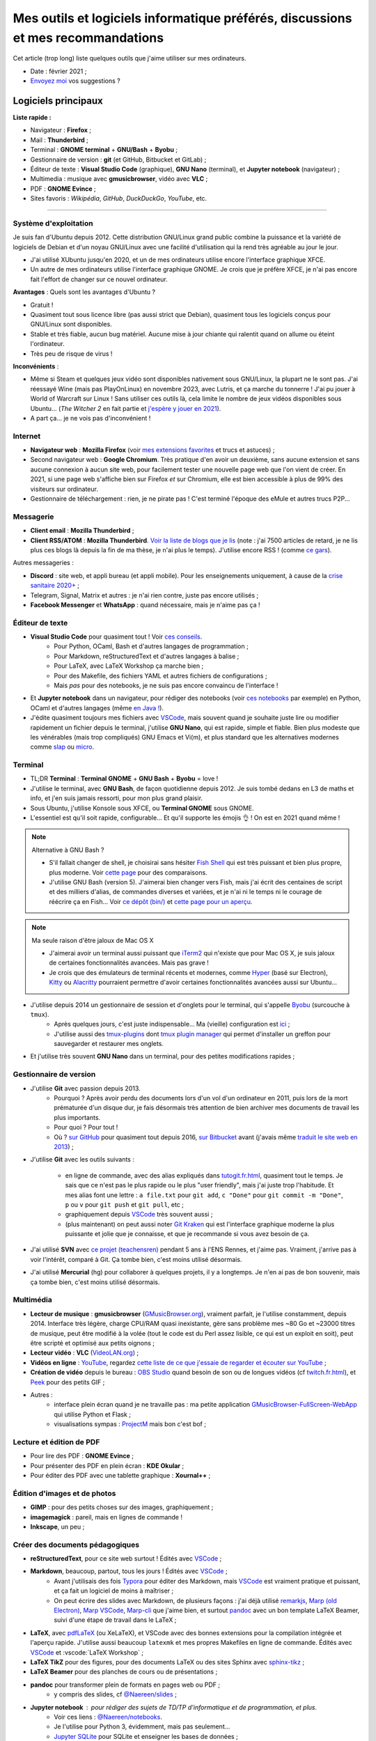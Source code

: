 .. meta::
   :description lang=fr: Mes outils et logiciels informatique préférés, discussions et mes recommandations
   :description lang=en: My favorite computer tools and software, discussions and recommendations

###################################################################################
 Mes outils et logiciels informatique préférés, discussions et mes recommandations
###################################################################################

Cet article (trop long) liste quelques outils que j'aime utiliser sur mes ordinateurs.

.. todo:: Ajouter les liens web partout, quand la liste sera terminée.
.. todo:: Translate to `<mes-outils-preferes.en.html>`_ and `<my-favorite-tools.en.html>`_, when the page will be finished!

.. seealso:: Cette liste et discussion sur les `outils pédagogiques <https://perso.crans.org/besson/Info-Prepas-MP2I/Modele-de-livre-avec-Jupyter-Book/Outils-pedagogiques.html>`_. Et la liste du `Socle interministériel de logiciels libres <https://fr.wikipedia.org/wiki/Socle_interminist%C3%A9riel_de_logiciels_libres#Principaux_outils_num%C3%A9riques_pr%C3%A9conis%C3%A9s_par_le_SILL_2020>`_ (`catalogue <https://sill.etalab.gouv.fr/fr/software>`_) préconisés par l'État français depuis 2016.

- Date : février 2021 ;
- `Envoyez moi <callme.fr.html>`_ vos suggestions ?

Logiciels principaux
--------------------

**Liste rapide :**

- Navigateur : **Firefox** ;
- Mail : **Thunderbird** ;
- Terminal : **GNOME terminal** + **GNU/Bash** + **Byobu** ;
- Gestionnaire de version : **git** (et GitHub, Bitbucket et GitLab) ;
- Éditeur de texte : **Visual Studio Code** (graphique), **GNU Nano** (terminal), et **Jupyter notebook** (navigateur) ;
- Multimedia : musique avec **gmusicbrowser**, vidéo avec **VLC** ;
- PDF : **GNOME Evince** ;
- Sites favoris : *Wikipédia*, *GitHub*, *DuckDuckGo*, *YouTube*, etc.

---------------------------------------------------------------------

Système d'exploitation
~~~~~~~~~~~~~~~~~~~~~~

Je suis fan d'Ubuntu depuis 2012. Cette distribution GNU/Linux grand public combine la puissance et la variété de logiciels de Debian et d'un noyau GNU/Linux avec une facilité d'utilisation qui la rend très agréable au jour le jour.

- J'ai utilisé XUbuntu jusqu'en 2020, et un de mes ordinateurs utilise encore l'interface graphique XFCE.
- Un autre de mes ordinateurs utilise l'interface graphique GNOME. Je crois que je préfère XFCE, je n'ai pas encore fait l'effort de changer sur ce nouvel ordinateur.

**Avantages** : Quels sont les avantages d'Ubuntu ?

- Gratuit !
- Quasiment tout sous licence libre (pas aussi strict que Debian), quasiment tous les logiciels conçus pour GNU/Linux sont disponibles.
- Stable et très fiable, aucun bug matériel. Aucune mise à jour chiante qui ralentit quand on allume ou éteint l'ordinateur.
- Très peu de risque de virus !

**Inconvénients** :

- Même si Steam et quelques jeux vidéo sont disponibles nativement sous GNU/Linux, la plupart ne le sont pas. J'ai réessayé Wine (mais pas PlayOnLinux) en novembre 2023, avec Lutris, et ça marche du tonnerre ! J'ai pu jouer à World of Warcraft sur Linux ! Sans utiliser ces outils là, cela limite le nombre de jeux vidéos disponibles sous Ubuntu... (*The Witcher 2* en fait partie et `j'espère y jouer en 2021 <resume-de-mon-annee-2021.html#en-2021-j-ai-joue-a-ces-jeux-video>`_).
- A part ça... je ne vois pas d'inconvénient !


Internet
~~~~~~~~
- **Navigateur web** : **Mozilla Firefox** (voir `mes extensions favorites <firefox-extensions.fr.html>`_ et trucs et astuces) ;

- Second navigateur web : **Google Chromium**. Très pratique d'en avoir un deuxième, sans aucune extension et sans aucune connexion à aucun site web, pour facilement tester une nouvelle page web que l'on vient de créer. En 2021, si une page web s'affiche bien sur Firefox *et* sur Chromium, elle est bien accessible à plus de 99% des visiteurs sur ordinateur.

- Gestionnaire de téléchargement : rien, je ne pirate pas ! C'est terminé l'époque des eMule et autres trucs P2P...


Messagerie
~~~~~~~~~~

- **Client email** : **Mozilla Thunderbird** ;
- **Client RSS/ATOM** : **Mozilla Thunderbird**. `Voir la liste de blogs que je lis <blog-roll.fr.html>`_ (note : j'ai 7500 articles de retard, je ne lis plus ces blogs là depuis la fin de ma thèse, je n'ai plus le temps). J'utilise encore RSS ! (comme `ce gars <https://atthis.link/blog/2021/rss.html>`_).

Autres messageries :

- **Discord** : site web, et appli bureau (et appli mobile). Pour les enseignements uniquement, à cause de la `crise sanitaire 2020+ <coronavirus.fr.html>`_ ;
- Telegram, Signal, Matrix et autres : je n'ai rien contre, juste pas encore utilisés ;
- **Facebook Messenger** et **WhatsApp** : quand nécessaire, mais je n'aime pas ça !

.. todo:: En 2021, enfin quitter ces deux applications/réseaux qui sont chiants ? Comme `ce blogueur que j'aime beaucoup <https://robertheaton.com/deleting-facebook/>`_ ?


Éditeur de texte
~~~~~~~~~~~~~~~~

- **Visual Studio Code** pour quasiment tout ! Voir `ces conseils <visualstudiocode.fr.html>`_.
    - Pour Python, OCaml, Bash et d'autres langages de programmation ;
    - Pour Markdown, reStructuredText et d'autres langages à balise ;
    - Pour LaTeX, avec LaTeX Workshop ça marche bien ;
    - Pour des Makefile, des fichiers YAML et autres fichiers de configurations ;
    - Mais *pas* pour des notebooks, je ne suis pas encore convaincu de l'interface !

.. sidebar:: `Codium <https://github.com/VSCodium/vscodium>`_ est VSCode mais moins intrusif, i.e., sans la possibilité pour Microsoft de vous espionner. Je recommande d'installer Codium, si on commence !

- Et **Jupyter notebook** dans un navigateur, pour rédiger des notebooks (voir `ces notebooks <https://github.com/Naereen/notebooks/>`_ par exemple) en Python, OCaml et d'autres langages (même `en Java ! <https://perso.crans.org/besson/teach/INF1_L1_Rennes1_2020-21/>`_).

- J'édite quasiment toujours mes fichiers avec `VSCode <visualstudiocode.fr.html>`_, mais souvent quand je souhaite juste lire ou modifier rapidement un fichier depuis le terminal, j'utilise **GNU Nano**, qui est rapide, simple et fiable. Bien plus modeste que les vénérables (mais trop compliqués) GNU Emacs et Vi(m), et plus standard que les alternatives modernes comme `slap <https://github.com/slap-editor/slap/>`_ ou `micro <https://micro-editor.github.io/>`_.

.. seealso:: Utiliser localement Python et un notebook Jupyter ? C'est possible sur ce site ! Sans rien avoir à installer !

    `Basthon <https://basthon.fr/>`_ est une console et un notebook Python très complets, fonctionnant en ligne sans besoin d'un serveur qui calcule votre code derrière : tout est interprété en javascript dans votre navigateur ! J'héberge une copie locale de Basthon, ici : `console Python 3.8 <Basthon/python/>`_, `notebook Jupyter Python 3.8 <Basthon/notebook/>`_. Ils sont aussi sur `python.besson.link <http://python.besson.link>`_ et `notebook.besson.link <http://notebook.besson.link>`_ (sans HTTPS mais c'est juste une copie transparente des dossiers de ce site).

.. seealso:: Utiliser localement un éditeur et interpréteur OCaml ?

    `BetterOCaml <https://BetterOCaml.ml/>`_ est une console et un éditeur OCaml simple, mais qui fonctionne en ligne sans besoin d'un serveur qui calcule votre code derrière : tout est interprété en javascript dans votre navigateur ! J'héberge une copie locale ici : `BetterOCaml <publis/BetterOCaml/>`_. Il est aussi sur `ocaml.besson.link <http://ocaml.besson.link>`_.

.. seealso:: Utiliser localement un éditeur et interpréteur C ?

    `JSCPP <https://github.com/felixhao28/JSCPP/issues/>`_ est un éditeur et débogueur C/C++ simple, mais qui fonctionne en ligne sans besoin d'un serveur qui calcule votre code derrière : tout est interprété en javascript dans votre navigateur ! J'héberge une copie locale ici : `JSCPP <publis/JSCPP/>`_. Il est aussi sur `jscpp.besson.link <http://jscpp.besson.link>`_.

.. seealso:: Utiliser localement un simulateur de machines de Turing ?

    `jsTuring_fr <https://github.com/Naereen/jsTuring_fr>`_ est un simulateur de machines de Turing, qui fonctionne en ligne ! J'héberge une copie locale ici : `jsTuring_fr <publis/jsTuring_fr/>`_. Il est aussi sur `turing.besson.link <http://turing.besson.link>`_.


Terminal
~~~~~~~~

- TL;DR **Terminal** : **Terminal GNOME** + **GNU Bash** + **Byobu** = love !

- J'utilise le terminal, avec **GNU Bash**, de façon quotidienne depuis 2012. Je suis tombé dedans en L3 de maths et info, et j'en suis jamais ressorti, pour mon plus grand plaisir.
- Sous Ubuntu, j'utilise Konsole sous XFCE, ou **Terminal GNOME** sous GNOME.
- L'essentiel est qu'il soit rapide, configurable... Et qu'il supporte les émojis 👌 ! On est en 2021 quand même !

.. note:: Alternative à GNU Bash ?

    - S'il fallait changer de shell, je choisirai sans hésiter `Fish Shell <https://fishshell.com/>`_ qui est très puissant et bien plus propre, plus moderne. Voir `cette page <https://hyperpolyglot.org/unix-shells>`_ pour des comparaisons.
    - J'utilise GNU Bash (version 5). J'aimerai bien changer vers Fish, mais j'ai écrit des centaines de script et des milliers d'alias, de commandes diverses et variées, et je n'ai ni le temps ni le courage de réécrire ça en Fish... Voir `ce dépôt (bin/) <https://bitbucket.org/lbesson/bin/>`_ et `cette page pour un aperçu <bin.fr.html>`_.

.. note:: Ma seule raison d'être jaloux de Mac OS X

    - J'aimerai avoir un terminal aussi puissant que `iTerm2 <https://iterm2.com/>`_ qui n'existe que pour Mac OS X, je suis jaloux de certaines fonctionnalités avancées. Mais pas grave !
    - Je crois que des émulateurs de terminal récents et modernes, comme `Hyper <https://hyper.is/>`_ (basé sur Electron), `Kitty <https://sw.kovidgoyal.net/kitty/>`_ ou `Alacritty <https://github.com/alacritty/alacritty/>`_ pourraient permettre d'avoir certaines fonctionnalités avancées aussi sur Ubuntu...

    .. todo:: A essayer ces trois alternatives ? Je n'avais pas été convaincu de Alacritty (`ils friment en disant « it's the fastest terminal », mais sans vrai preuve ! <https://github.com/alacritty/alacritty/issues/289>`_). Hyper semblait trop lent en 2017, et Kitty je n'ai pas essayé !


- J'utilise depuis 2014 un gestionnaire de session et d'onglets pour le terminal, qui s'appelle `Byobu <https://www.byobu.org/>`_ (surcouche à ``tmux``).
    + Après quelques jours, c'est juste indispensable... Ma (vieille) configuration est `ici <https://perso.crans.org/besson/publis/byobu.zip>`_ ;
    + J'utilise aussi des `tmux-plugins <https://github.com/tmux-plugins/>`_ dont `tmux plugin manager <https://github.com/tmux-plugins/tpm>`_ qui permet d'installer un greffon pour sauvegarder et restaurer mes onglets.

- Et j'utilise très souvent **GNU Nano** dans un terminal, pour des petites modifications rapides ;


Gestionnaire de version
~~~~~~~~~~~~~~~~~~~~~~~

- J'utilise **Git** avec passion depuis 2013.
    - Pourquoi ? Après avoir perdu des documents lors d'un vol d'un ordinateur en 2011, puis lors de la mort prématurée d'un disque dur, je fais désormais très attention de bien archiver mes documents de travail les plus importants.
    - Pour quoi ? Pour tout !
    - Où ? `sur GitHub <https://github.com/Naereen/>`_ pour quasiment tout depuis 2016, `sur Bitbucket <https://bitbucket.org/lbesson/>`_ avant (j'avais même `traduit le site web en 2013 <transifex.fr.html>`_) ;

- J'utilise **Git** avec les outils suivants :

    - en ligne de commande, avec des alias expliqués dans `<tutogit.fr.html>`_, quasiment tout le temps. Je sais que ce n'est pas le plus rapide ou le plus "user friendly", mais j'ai juste trop l'habitude. Et mes alias font une lettre : ``a file.txt`` pour ``git add``, ``c "Done"`` pour ``git commit -m "Done"``, ``p`` ou ``v`` pour ``git push`` et ``git pull``, etc ;
    - graphiquement depuis `VSCode`_ très souvent aussi ;
    - (plus maintenant) on peut aussi noter `Git Kraken <https://www.gitkraken.com/>`_ qui est l'interface graphique moderne la plus puissante et jolie que je connaisse, et que je recommande si vous avez besoin de ça.

- J'ai utilisé **SVN** avec `ce projet (teachensren) <https://gforge.inria.fr/projects/teachensren>`_ pendant 5 ans à l'ENS Rennes, et j'aime pas. Vraiment, j'arrive pas à voir l'intérêt, comparé à Git. Ça tombe bien, c'est moins utilisé désormais.

- J'ai utilisé **Mercurial** (hg) pour collaborer à quelques projets, il y a longtemps. Je n'en ai pas de bon souvenir, mais ça tombe bien, c'est moins utilisé désormais.


Multimédia
~~~~~~~~~~

- **Lecteur de musique** : **gmusicbrowser** (`GMusicBrowser.org <http://gmusicbrowser.org/>`_), vraiment parfait, je l'utilise constamment, depuis 2014. Interface très légère, charge CPU/RAM quasi inexistante, gère sans problème mes ~80 Go et ~23000 titres de musique, peut être modifié à la volée (tout le code est du Perl assez lisible, ce qui est un exploit en soit), peut être scripté et optimisé aux petits oignons ;
- **Lecteur vidéo** : **VLC** (`VideoLAN.org <https://www.videolan.org/>`_) ;

- **Vidéos en ligne** : `YouTube <https://www.youtube.com/>`_, regardez `cette liste de ce que j'essaie de regarder et écouter sur YouTube <ce-que-je-regarde-sur-youtube.fr.html>`_ ;
- **Création de vidéo** depuis le bureau : `OBS Studio <https://obsproject.com/fr/>`_ quand besoin de son ou de longues vidéos (cf `<twitch.fr.html>`_), et `Peek <https://github.com/phw/peek>`_ pour des petits GIF ;

- Autres :
    + interface plein écran quand je ne travaille pas : ma petite application `GMusicBrowser-FullScreen-WebApp <https://github.com/Naereen/GMusicBrowser-FullScreen-WebApp>`_ qui utilise Python et Flask ;
    + visualisations sympas : `ProjectM <https://github.com/projectM-visualizer/projectm>`_ mais bon c'est bof ;


Lecture et édition de PDF
~~~~~~~~~~~~~~~~~~~~~~~~~

- Pour lire des PDF : **GNOME Evince** ;
- Pour présenter des PDF en plein écran : **KDE Okular** ;
- Pour éditer des PDF avec une tablette graphique : **Xournal++** ;

Édition d'images et de photos
~~~~~~~~~~~~~~~~~~~~~~~~~~~~~

- **GIMP** : pour des petits choses sur des images, graphiquement ;
- **imagemagick** : pareil, mais en lignes de commande !
- **Inkscape**, un peu ;

Créer des documents pédagogiques
~~~~~~~~~~~~~~~~~~~~~~~~~~~~~~~~

- **reStructuredText**, pour ce site web surtout ! Édités avec `VSCode`_ ;
- **Markdown**, beaucoup, partout, tous les jours ! Édités avec `VSCode`_ ;
    + Avant j'utilisais des fois `Typora <https://typora.io/>`_ pour éditer des Markdown, mais `VSCode`_ est vraiment pratique et puissant, et ça fait un logiciel de moins à maîtriser ;
    + On peut écrire des slides avec Markdown, de plusieurs façons : j'ai déjà utilisé `remarkjs <https://remarkjs.com/>`_, `Marp (old Electron) <https://yhatt.github.io/marp/>`_, `Marp VSCode <https://marketplace.visualstudio.com/items?itemName=marp-team.marp-vscode>`_, `Marp-cli <https://github.com/marp-team/marp-cli>`_ que j'aime bien, et surtout `pandoc <https://pandoc.org/>`_ avec un bon template LaTeX Beamer, suivi d'une étape de travail dans le LaTeX ;

- **LaTeX**, avec `pdfLaTeX <https://bitbucket.org/lbesson/bin/src/master/pdflatex>`_ (ou XeLaTeX), et VSCode avec des bonnes extensions pour la compilation intégrée et l'aperçu rapide. J'utilise aussi beaucoup ``latexmk`` et mes propres Makefiles en ligne de commande. Édités avec `VSCode`_ et :vscode:`LaTeX Workshop` ;
- **LaTeX TikZ** pour des figures, pour des documents LaTeX ou des sites Sphinx avec `sphinx-tikz <https://sphinxcontrib-tikz.readthedocs.io/en/latest/>`_ ;
- **LaTeX Beamer** pour des planches de cours ou de présentations ;

- **pandoc** pour transformer plein de formats en pages web ou PDF ;
    + y compris des slides, cf `@Naereen/slides <https://github.com/Naereen/slides/>`_ ;

- **Jupyter notebook** : pour rédiger des sujets de TD/TP d'informatique et de programmation, et plus.
    + Voir ces liens : `@Naereen/notebooks <https://github.com/Naereen/notebooks/>`_.
    + Je l'utilise pour Python 3, évidemment, mais pas seulement...
    + `Jupyter SQLite <https://github.com/jupyter-xeus/xeus-sqlite>`_ pour SQLite et enseigner les bases de données ;
    + `OCaml Jupyter <https://github.com/akabe/ocaml-jupyter/>`_ pour OCaml et l'enseigner !
    + `IJava Jupyter kernel <https://github.com/SpencerPark/IJava>`_ pour Java et l'enseigner !
    + Et j'ai aussi écrit des notebooks utilisant les kernels suivants : `GNU Octave <https://pypi.org/project/gnuplot-kernel/>`_, `GNU Bash <https://github.com/takluyver/bash_kernel>`_, `Rust <https://github.com/google/evcxr/blob/master/evcxr_jupyter/README.md#installation>`_ (`ici aussi <https://depth-first.com/articles/2020/09/21/interactive-rust-in-a-repl-and-jupyter-notebook-with-evcxr/>`_), et même `le C <https://github.com/brendan-rius/jupyter-c-kernel>`_

- **OCamlDoc** pour générer des documentations de programmes OCaml, voir ces exemples : `modélisation d'agrég <https://perso.crans.org/besson/a/m/2/doc/>`_, `Zenity OCaml <https://perso.crans.org/besson/publis/Zenity/doc/Zenity.html>`_, etc.
- **Sphinx doc** pour générer des documentations de programmes OCaml, voir ces exemples : `SMPyBandits <https://smpybandits.readthedocs.io/>`_, `MEC CS101 integrals <https://mec-cs101-integrals.readthedocs.io/>`_ et `MEC CS101 matrices <https://mec-cs101-matrices.readthedocs.io/>`_, `ansicolortags <https://ansicolortags.readthedocs.io/>`_ (et ce site web !) ;

- **Jupyter book** : jamais encore utilisé, mais c'est LE TRUC qui m'excite pour 2021 ! Cf. `Info-Prepas-MP2I/ <https://perso.crans.org/besson/Info-Prepas-MP2I/>`_.

.. todo:: ajouter une section spécifique à Jupyter ? Ou des liens ?
.. todo:: Essayer https://sqlitebrowser.org/ quand j'enseignerai SQL ?

Autres logiciels
~~~~~~~~~~~~~~~~

- **Sauvegarde de son ordinateur** (Backup) : deja-dup, des clés USB, des dépôts Git, des envois réguliers sur `ces dossiers en ligne <publis/>`_ ;
- **Sauvegarde en ligne** (cloud backup) : le même logiciel `ownCloud <https://owncloud.org/>`_ synchronise des dossiers sur plusieurs hébergeurs, notamment `le CRANS <https://owncloud.crans.org/login>`_ ;

- **Autres logiciels pour la musique** :
    + `Bruit Ambiant (Anoise) <http://anoise.tuxfamily.org/>`_ pour avoir des bruits d'oiseaux dans son salon,
    + et ce site `Generative.fm <https://play.generative.fm/browse>`_ pour des musiques discrètes d'ambiance quand je travaille ou durant les visios.

- **Appels visio** : fervent défenseur de la solution libre et gratuite `Jisti <jisti.fr.html>`_, j'ai aussi beaucoup utilisé de BigBlueButton à l'ENS Rennes. J'aime bien Discord, cf. plus haut. Je n'aime pas Zoom, Microsoft Teams ou Skype, mais je peux les utiliser si on m'y oblige...

- **Suivi d'activités sur mon ordinateur** (*self spying* ou *self quantified*, voir `cette page <self-quantified.fr.html>`_) :
    + Générique : `uLogMe <https://github.com/Naereen/uLogMe/>`_ que je maintiens depuis 2016. J'adore ! Elle utilise Python et Flask, et des scripts Bash ;
    + Pour le code dans VSCode : `WakaTime <wakatime.fr.html>`_ ;
    + J'ai des extensions Firefox qui font des statistiques très avancées, et `Mind the Time <https://addons.mozilla.org/en-US/firefox/addon/mind-the-time/>`_ fonctionne très bien.

- **Navigateur de fichiers** : **GNOME Nautilus**.
    - En 2012/13, j'avais contribué à `une extension pour avoir un terminal intégré <https://bitbucket.org/lbesson/nautilus-terminal/>`_, mais flemme de la remettre à jour, ce n'était pas si utile.

- **Gestionnaire de presse-papiers** : c'est un tout petit truc, mais indispensable ! Cela permet de garder en mémoire les derniers "copié-collés" et de les retrouver avec un petit menu. J'utilise depuis des années le merveilleux `glipper <https://launchpad.net/glipper>`_, mais il existe des alternatives sur Windows et Mac OS, et d'autres logiciels sous Ubuntu et autres Linux ;

- **Protéger ses yeux** : je travaille souvent la nuit, et j'utilise depuis des années un logiciel qui permet de réduire automatiquement la luminosité de mon écran, ainsi que réduire la lumière bleue. J'utilisais `Flux <https://justgetflux.com/linux.html>`_ mais depuis 2015 je préfère `Redshift <http://jonls.dk/redshift/>`_ (libre `sur GitHub <https://github.com/jonls/redshift/releases>`_), qui fonctionne mieux et s'installe facilement (voici `ma configuration <publis/redshift.conf>`_, qui désactive la géolocalisation par défaut). Sur `téléphone <apk.fr.html>`_, j'utilise `"Filtre lumière bleue - S'endormir facilement" <https://play.google.com/store/apps/details?id=jp.ne.hardyinfinity.bluelightfilter.free>`_.

- Recherche centralisée de logiciel ou de fichier : j'utilise **Synapse** sous GNOME, c'est très pratique pour lancer rapidement un programme ;

- **Automatisation de compilation**, scripts locaux dans un dossier etc : **GNU Makefile**. J'en utilise partout ! J'ai abusé et écrit `mymake.sh <https://bitbucket.org/lbesson/bin/src/master/mymake.sh>`_ pour améliorer ``make`` (en cherchant un Makefile dans un dossier supérieur, et possiblement m'envoyer des SMS avec ``--FreeSMS``).

- Choix de formats et d'outils spécifiques :

    + **Compression** de fichiers : tout en archive ``zip``. Je sais, c'est pas le meilleur format, mais c'est le seul qui soit vraiment multi-plateformes. Je compresse aussi mes PDF avec ce `script <https://bitbucket.org/lbesson/bin/src/master/PDFCompress>`_.

    + **Gestion de photos** : je prends des photos avec mes téléphones, au format JPEG. Je nettoie les données EXIF avec ``exiftool`` (alias ``CleanPicturesR``) et je les compresse avec ``jpegoptim`` et `photosmagic.sh <https://bitbucket.org/lbesson/bin/src/master/photosmagic.sh>`_, et fait des galeries web avec `generateglisse.sh <https://perso.crans.org/besson/generateglisse.sh/>`_.

    + **Gestion de captures d'écrans** : je prends des captures d'écran très souvent, avec ``xfce4-screenshooter``, au format PNG. Des fois, je les compresse avec ``advpng`` ou ``optipng``.

- **Blogues et sites statiques** :

    + Ce site est généré avec `Sphinx <https://www.sphinx-doc.org/>`_ (générateur de documentation de Python) depuis 2013, sans trop de raison à part ma curiosité. Ces pages web sont donc écrites en `reStructuredText <https://docutils.sourceforge.io/rst.html>`_ (cf `source de ce document <_sources/mes-outils-preferes.fr.rst.txt>`_) J'ai utilisé Sphinx pour des projets pédagogiques, j'aime bien !
    + J'ai aussi deux petits blogues : `Zéro Déchet <zero-dechet/>`_ (~35 articles) et `cuisine <cuisine/>`_ (~100 articles), écrits en `Markdown <https://commonmark.org/>`_ et générés avec `Pelican <https://blog.getpelican.com/>`_, un générateur de site statique plus modeste, écrit en Python ;
    + Je triche en utilisant `StrapDown.js <https://github.com/Naereen/StrapDown.js/>`_ avec mon `autoindex StrapDown <https://bitbucket.org/lbesson/autoindex-strapdown/>`_ (pour Apache HTTPD) pour des jolis affichages du contenu des dossiers sur ce site, cf `cet exemple de dossier <https://perso.crans.org/besson/publis/>`_.

- **En ligne de commande**, j'utilise :

    + ``watch`` et ``crontab`` pour lancer des commandes régulières ;
    + ``wget`` et ``curl`` pour télécharger des fichiers depuis Internet, `CP <https://bitbucket.org/lbesson/bin/src/master/CP>`_ pour copier mes fichiers localement et sur le réseau (surcouche à `rsync <https://fr.wikipedia.org/wiki/Rsync>`_ ;
    + ``notify-send`` et ``zenity`` pour des notifications et petites interfaces graphiques en Bash ;
    + `rip-grep <https://github.com/BurntSushi/ripgrep>`_ comme alternative moderne à ``grep``, ``find`` et ``ls`` pour trouver et manipuler des fichiers ;
    + quand nécessaire, ``tr``, ``sort``, ``tail``/``head``, ``shuf``, ``cut`` pour manipuler des flux de textes ;
    + et un peu de ``sed`` (j'adore) et ``awk`` aussi (mais je connais pas bien awk) ;
    + `yt-dl <https://yt-dl.org/>`_ et maintenant son remplaçant `yt-dlp <https://github.com/yt-dlp/yt-dlp>`_, et des scripts maisons pour télécharger des chansons, `playlists <https://bitbucket.org/lbesson/bin/src/master/youtube-playlist.sh>`_ et `albums <https://bitbucket.org/lbesson/bin/src/master/youtube-album.sh>`_ depuis `YouTube <https://www.YouTube.com>`_ ;
    + et ces sites magnifiques : `ExplainShell.com <https://explainshell.com/>`_ pour l'aide, `wttr.in <http://wttr.in/>`_ pour la météo, `Wolfram|Alpha en mode texte <wolfram.fr.html>`_ c'est drôle et pratique ;

- **Licence libre ?**

    + J'utilise quasiment uniquement la `Licence MIT <https://lbesson.mit-license.org/>`_, principalement parce que le site `mit-license.org <https://mit-license.org/>`_ est cool et la licence est courte et permissive ;
    + Mes articles de recherche sur `HAL <https://hal.inria.fr/search/index/q/*/authIdHal_s/lilian-besson>`_ et `CEL <https://hal.inria.fr/cel-01830248v1>`_ sont sous `licence Creative Commons <https://creativecommons.org/licenses/by-nc-sa/4.0/deed.fr>`_ ;
    + Des vieux projets sont encore sous `licence GPLv3 <LICENSE.html>`_, mais je sais plus trop pourquoi ;
    + J'admire les `licence WTFPL <http://www.wtfpl.net/about/>`_, et autres ;
    + `Il faut choisir une licence, sinon tout est fermé <https://choosealicense.com/no-permission/>`_ et même si votre code est accessible en ligne, il reste sous votre copyright !
    + `Ça reste <https://en.wikipedia.org/wiki/Free-software_license>`_ `compliqué <https://en.wikipedia.org/wiki/List_of_free-content_licences>`_, et `il y a beaucoup de licences <https://en.wikipedia.org/wiki/Comparison_of_free_and_open-source_software_licences>`_.

- Jeux vidéos sous Ubuntu :
    + **Pictionnary** : `un tableaunoir partagé <http://tableaunoir.irisa.fr/>`_ + `mon appli minimaliste pour générer un mot aléatoire <https://naereen.github.io/Free-dictionnaries-for-Pictionnary/index.html>`_ ;
    + **Clone de Zelda 2D** : `Solarus Games <https://www.solarus-games.org/>`_ (moteur en C++, jeux en Lua, open source !) ;
    + **Clones de Fire Emblem 2D** : `Lex Talionis <https://gitlab.com/rainlash/lex-talionis/>`_ (moteur en Python, jeux en XML/text et Python, open source !) ;
    + **Steam** : `disponible sous Linux <https://store.steampowered.com/linux>`_ depuis quelques années !
    + **Lutris.net** : disponible sous Linux, amène plein de jeux vidéos, par exemple les jeux vidéos de Blizzard (WOW etc).


Logiciels en lignes
~~~~~~~~~~~~~~~~~~~

- **Tableau en ligne** : le magnifique et régulièrement amélioré **Tableaunoir** ! Il est aussi sur mon site sur `tableaunoir.besson.link <http://tableaunoir.besson.link>`_.
- **Traduction automatique** : `DeepL <https://www.deepl.com/translator>`_ et `Google Translate <https://translate.google.com/>`_, quand nécessaire ! Mais le moins possible !

- **Cartographie** : `OpenStreetMap <https://www.openstreetmap.org/>`_, `rome2rio <https://www.rome2rio.com/>`_, et en dernier recours `Google Maps <https://www.google.fr/maps>`_ ;

- **Voyages** : `CouchSurfing <https://www.couchsurfing.com/>`_, `BlaBlaCar <https://www.BlaBlaCar.fr/>`_ ;

- **Billets de train** : `The TrainLine <https://www.thetrainline.com/fr>`_, anciennement TrainLine, anciennement CaptainTrain, anciennement Capitaine Train. Je les adore depuis le début, mais <je râle> leurs nouveaux site et appli sont vraiment moins bien qu'avant </je râle>.

- **Notes et suivi de tâches** : `Google Keep <https://keep.google.com/>`_ ;
- **Emploi du temps et calendrier** : `Google Notes <https://calendar.google.com/>`_ ;

.. todo:: Passer à des solutions Open Source et hébergées localement ? FramaSoft propose des bonnes idées.
.. todo:: Pour Google Notes au moins, je peux essayer `Orgzly <https://play.google.com/store/apps/details?id=com.orgzly&hl=en>`_ côté appli android, et `org-mode <http://orgmode.org/>`_ in VSCode côté bureau ? mais comment synchroniser facilement ? Ou alors `une appli avec Markdown <https://play.google.com/store/apps/details?id=io.gitjournal.gitjournal>`_ mais `org-mode gère bien les calendriers <https://karl-voit.at/2017/09/23/orgmode-as-markup-only/>`_ `apparemment <https://beepb00p.xyz/tags.html#quantifiedself>`_.
.. todo:: Pour l'emploi du temps, je veux passer à autre chose, mais j'ai besoin de garder des notifications bureaux/android !!

---------------------------------------------------------------------

Je dois encore m'améliorer
--------------------------

.. todo:: Je liste ici des pistes pour améliorer certains aspects de mon utilisation de mes ordinateurs.

Je pense qu'il existe des greffons pour mes logiciels favoris, pour répondre à ces besoins :

- Des templates de mail facile d'accès, et pas des brouillons à copier-coller (Thunderbird) ;
- Des templates de nouveaux documents facile d'utilisation, et pas de copier-coller (VSCode) ;

Moins importants :

- Une bonne façon de recevoir par flux RSS ou email les modifications sur une page web quelconque : pour suivre les nouveaux documents publiés par des collègues, les résultats de concours etc...
- Une meilleure solution de back-up de mes ordinateurs ?
- Ne plus utiliser Google Agenda et Google Notes ;
- Une meilleure solution de sauvegarde de dossiers de mon ordinateur en ligne, et entre les ordinateurs ;

---------------------------------------------------------------------


D'autres listes sur ce site ?
-----------------------------

.. seealso::

    Pour des applications sur téléphone ? `Cette page <apk.fr.html>`_ liste mes applications Android préférées.

.. seealso::

   Pour des extensions (plugin) des logiciels principaux ?
   Ces pages parlent des logiciels que j'utilise principalement, et des extensions et configurations que j'utilise pour ces logiciels :

   - `Pour Mozilla Firefox <firefox-extensions.fr.html>`_, meilleur navigateur web ;
   - `Pour (Microsoft) Visual Studio Code <visualstudiocode.fr.html>`_, un très bon éditeur de texte générique ;
   - D'autres pointeurs : `<zotero.fr.html>`_ gestionnaire de bibliographie, `un tutoriel sur Git <tutogit.fr.html>`_ le meilleur gestionnaire de version, sur Python : pour `apprendre Python <apprendre-python.fr.html>`_ ou `écrire du Python depuis une page web sur ce site <skulpt.html>`_, idem `pour OCaml <try-ocaml.fr.html>`_...

---------------------------------------------------------------------

Références
----------
Ici je donne quelques liens vers des articles en ligne que j'ai consultées pour écrire cette page :

- `Cette liste d'outils de Nicolas Mesnier <http://nmesnier.free.fr/#outils>`_ ;
- `Cette liste d'outils (en anglais) de Karl Voit <https://karl-voit.at/apps-I-am-using>`_, exhaustive et bien rédigée ;
- `Ma vieille liste <trademarks.html#used-softwares>`_ probablement pas mise à jour depuis 2013 ;

.. (c) Lilian Besson, 2011-2021, https://bitbucket.org/lbesson/web-sphinx/
